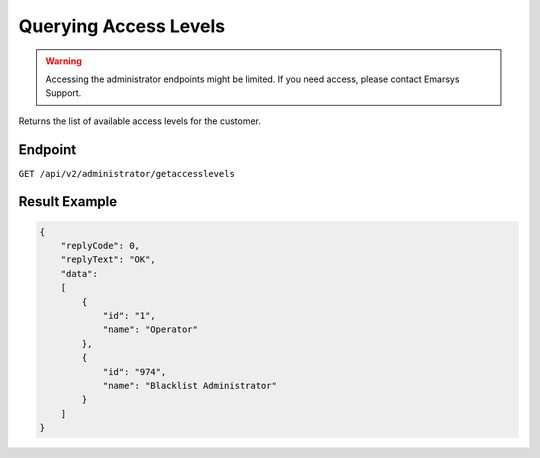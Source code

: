 Querying Access Levels
======================

.. warning::

   Accessing the administrator endpoints might be limited. If you need access, please contact Emarsys Support.

Returns the list of available access levels for the customer.

Endpoint
--------

``GET /api/v2/administrator/getaccesslevels``

Result Example
--------------

.. code-block:: json

   {
       "replyCode": 0,
       "replyText": "OK",
       "data":
       [
           {
               "id": "1",
               "name": "Operator"
           },
           {
               "id": "974",
               "name": "Blacklist Administrator"
           }
       ]
   }
